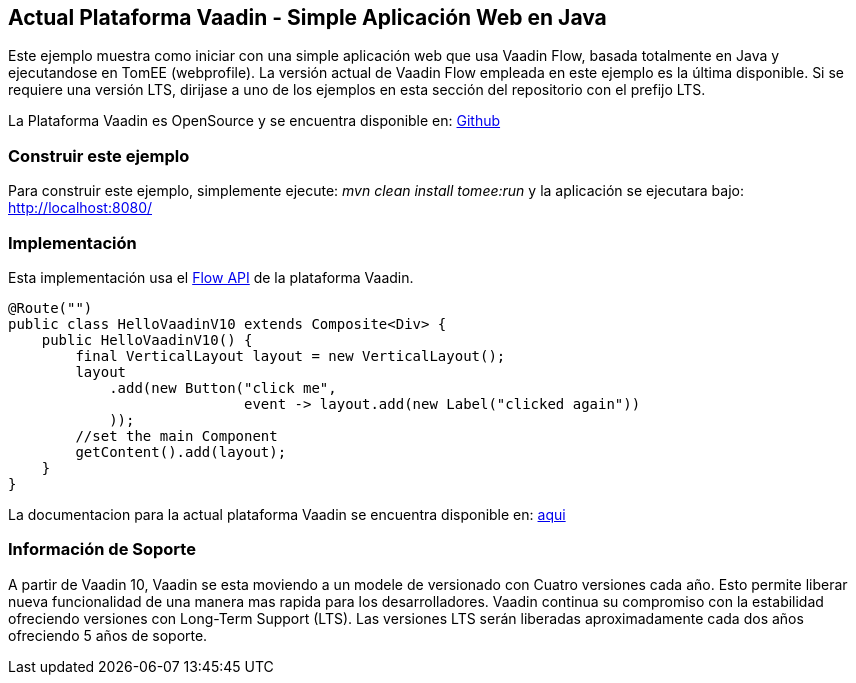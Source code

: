 :index-group: Frameworks
:jbake-type: page
:jbake-status: published

== Actual Plataforma Vaadin  - Simple Aplicación Web en Java

Este ejemplo muestra como iniciar con una simple aplicación web que usa Vaadin Flow,
basada totalmente en Java y ejecutandose en TomEE (webprofile). La versión actual de Vaadin Flow
empleada en este ejemplo es la última disponible. Si se requiere una
versión LTS, dirijase a uno de los ejemplos en esta sección del repositorio con 
el prefijo LTS.

La Plataforma Vaadin es OpenSource y se encuentra disponible en:
https://github.com/vaadin/platform[Github]

=== Construir este ejemplo

Para construir este ejemplo, simplemente ejecute: _mvn clean install tomee:run_ y la
aplicación se ejecutara bajo: http://localhost:8080/

=== Implementación

Esta implementación usa el https://vaadin.com/flow[Flow API] de la
plataforma Vaadin.

[source,java]
----
@Route("")
public class HelloVaadinV10 extends Composite<Div> {
    public HelloVaadinV10() {
        final VerticalLayout layout = new VerticalLayout();
        layout
            .add(new Button("click me",
                            event -> layout.add(new Label("clicked again"))
            ));
        //set the main Component
        getContent().add(layout);
    }
}
----

La documentacion para la actual plataforma Vaadin se encuentra disponible en:
https://vaadin.com/docs/[aqui]

===  Información de Soporte 

A partir de Vaadin 10, Vaadin se esta moviendo a un modele de versionado con
Cuatro versiones cada año. Esto permite liberar nueva funcionalidad de una manera 
mas rapida para los desarrolladores. Vaadin continua su compromiso con la estabilidad
ofreciendo versiones con Long-Term Support (LTS). Las versiones LTS serán liberadas 
aproximadamente cada dos años ofreciendo 5 años de soporte.
